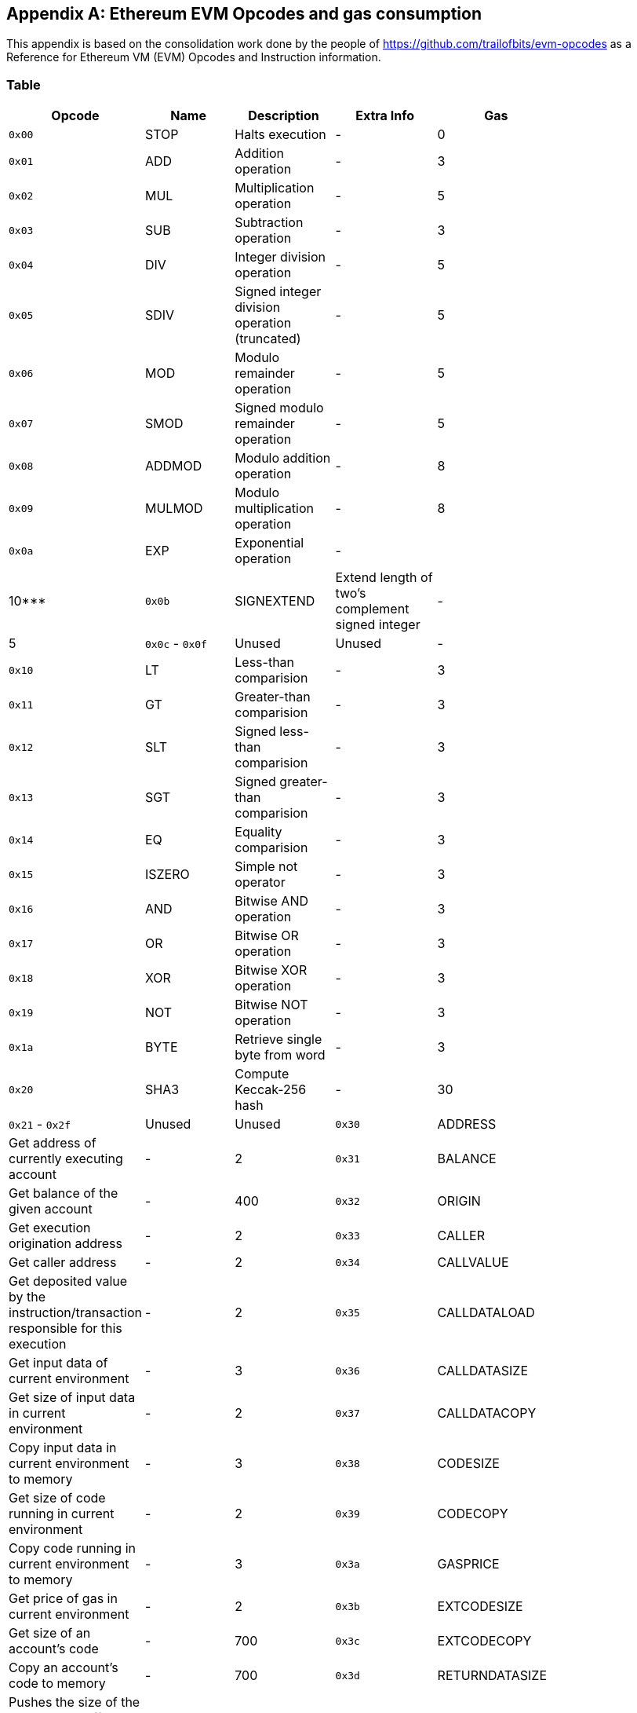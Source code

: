 [[me-evm-opcodes-gas-header]]
[appendix]

== Ethereum EVM Opcodes and gas consumption

This appendix is based on the consolidation work done by the people of https://github.com/trailofbits/evm-opcodes as a Reference for Ethereum VM (EVM) Opcodes and Instruction information.

Table
~~~~~

[width="27%",cols="20%,20%,20%,20%,20%",options="header",]
|=======================================================================
|Opcode |Name |Description |Extra Info |Gas
|`0x00` |STOP |Halts execution |- |0

|`0x01` |ADD |Addition operation |- |3

|`0x02` |MUL |Multiplication operation |- |5

|`0x03` |SUB |Subtraction operation |- |3

|`0x04` |DIV |Integer division operation |- |5

|`0x05` |SDIV |Signed integer division operation (truncated) |- |5

|`0x06` |MOD |Modulo remainder operation |- |5

|`0x07` |SMOD |Signed modulo remainder operation |- |5

|`0x08` |ADDMOD |Modulo addition operation |- |8

|`0x09` |MULMOD |Modulo multiplication operation |- |8

|`0x0a` |EXP |Exponential operation |- | |10***

|`0x0b` |SIGNEXTEND |Extend length of two's complement signed integer |-
|5

|`0x0c` - `0x0f` |Unused |Unused |-

|`0x10` |LT |Less-than comparision |- |3

|`0x11` |GT |Greater-than comparision |- |3

|`0x12` |SLT |Signed less-than comparision |- |3

|`0x13` |SGT |Signed greater-than comparision |- |3

|`0x14` |EQ |Equality comparision |- |3

|`0x15` |ISZERO |Simple not operator |- |3

|`0x16` |AND |Bitwise AND operation |- |3

|`0x17` |OR |Bitwise OR operation |- |3

|`0x18` |XOR |Bitwise XOR operation |- |3

|`0x19` |NOT |Bitwise NOT operation |- |3

|`0x1a` |BYTE |Retrieve single byte from word |- |3

|`0x20` |SHA3 |Compute Keccak-256 hash |- |30

|`0x21` - `0x2f` |Unused |Unused

|`0x30` |ADDRESS |Get address of currently executing account |- |2

|`0x31` |BALANCE |Get balance of the given account |- |400

|`0x32` |ORIGIN |Get execution origination address |- |2

|`0x33` |CALLER |Get caller address |- |2

|`0x34` |CALLVALUE |Get deposited value by the instruction/transaction
responsible for this execution |- |2

|`0x35` |CALLDATALOAD |Get input data of current environment |- |3

|`0x36` |CALLDATASIZE |Get size of input data in current environment |-
|2

|`0x37` |CALLDATACOPY |Copy input data in current environment to memory
|- |3

|`0x38` |CODESIZE |Get size of code running in current environment |- |2

|`0x39` |CODECOPY |Copy code running in current environment to memory |-
|3

|`0x3a` |GASPRICE |Get price of gas in current environment |- |2

|`0x3b` |EXTCODESIZE |Get size of an account's code |- |700

|`0x3c` |EXTCODECOPY |Copy an account's code to memory |- |700

|`0x3d` |RETURNDATASIZE |Pushes the size of the return data buffer onto
the stack
|https://github.com/ethereum/EIPs/blob/master/EIPS/eip-211.md[EIP 211]
|2

|`0x3e` |RETURNDATACOPY |Copies data from the return data buffer to
memory |https://github.com/ethereum/EIPs/blob/master/EIPS/eip-211.md[EIP
211] |3

|`0x3f` |Unused |-

|`0x40` |BLOCKHASH |Get the hash of one of the 256 most recent complete
blocks |- |20

|`0x41` |COINBASE |Get the block's beneficiary address |- |2

|`0x42` |TIMESTAMP |Get the block's timestamp |- |2

|`0x43` |NUMBER |Get the block's number |- |2

|`0x44` |DIFFICULTY |Get the block's difficulty |- |2

|`0x45` |GASLIMIT |Get the block's gas limit |- |2

|`0x46` - `0x4f` |Unused |-

|`0x50` |POP |Remove word from stack |- |2

|`0x51` |MLOAD |Load word from memory |- |3

|`0x52` |MSTORE |Save word to memory |- |3*

|`0x53` |MSTORE8 |Save byte to memory |- |3

|`0x54` |SLOAD |Load word from storage |- |200

|`0x55` |SSTORE |Save word to storage |- |0*

|`0x56` |JUMP |Alter the program counter |- |8

|`0x57` |JUMPI |Conditionally alter the program counter |- |10

|`0x58` |GETPC |Get the value of the program counter prior to the
increment |- |2

|`0x59` |MSIZE |Get the size of active memory in bytes |- |2

|`0x5a` |GAS |Get the amount of available gas, including the
corresponding reduction the amount of available gas |- |2

|`0x5b` |JUMPDEST |Mark a valid destination for jumps |- |1

|`0x5c` - `0x5f` |Unused |-

|`0x60` |PUSH1 |Place 1 byte item on stack |- |3

|`0x61` |PUSH2 |Place 2-byte item on stack |- |3

|`0x62` |PUSH3 |Place 3-byte item on stack |- |3

|`0x63` |PUSH4 |Place 4-byte item on stack |- |3

|`0x64` |PUSH5 |Place 5-byte item on stack |- |3

|`0x65` |PUSH6 |Place 6-byte item on stack |- |3

|`0x66` |PUSH7 |Place 7-byte item on stack |- |3

|`0x67` |PUSH8 |Place 8-byte item on stack |- |3

|`0x68` |PUSH9 |Place 9-byte item on stack |- |3

|`0x69` |PUSH10 |Place 10-byte item on stack |- |3

|`0x6a` |PUSH11 |Place 11-byte item on stack |- |3

|`0x6b` |PUSH12 |Place 12-byte item on stack |- |3

|`0x6c` |PUSH13 |Place 13-byte item on stack |- |3

|`0x6d` |PUSH14 |Place 14-byte item on stack |- |3

|`0x6e` |PUSH15 |Place 15-byte item on stack |- |3

|`0x6f` |PUSH16 |Place 16-byte item on stack |- |3

|`0x70` |PUSH17 |Place 17-byte item on stack |- |3

|`0x71` |PUSH18 |Place 18-byte item on stack |- |3

|`0x72` |PUSH19 |Place 19-byte item on stack |- |3

|`0x73` |PUSH20 |Place 20-byte item on stack |- |3

|`0x74` |PUSH21 |Place 21-byte item on stack |- |3

|`0x75` |PUSH22 |Place 22-byte item on stack |- |3

|`0x76` |PUSH23 |Place 23-byte item on stack |- |3

|`0x77` |PUSH24 |Place 24-byte item on stack |- |3

|`0x78` |PUSH25 |Place 25-byte item on stack |- |3

|`0x79` |PUSH26 |Place 26-byte item on stack |- |3

|`0x7a` |PUSH27 |Place 27-byte item on stack |- |3

|`0x7b` |PUSH28 |Place 28-byte item on stack |- |3

|`0x7c` |PUSH29 |Place 29-byte item on stack |- |3

|`0x7d` |PUSH30 |Place 30-byte item on stack |- |3

|`0x7e` |PUSH31 |Place 31-byte item on stack |- |3

|`0x7f` |PUSH32 |Place 32-byte (full word) item on stack |- |3

|`0x80` |DUP1 |Duplicate 1st stack item |- |3

|`0x81` |DUP2 |Duplicate 2nd stack item |- |3

|`0x82` |DUP3 |Duplicate 3rd stack item |- |3

|`0x83` |DUP4 |Duplicate 4th stack item |- |3

|`0x84` |DUP5 |Duplicate 5th stack item |- |3

|`0x85` |DUP6 |Duplicate 6th stack item |- |3

|`0x86` |DUP7 |Duplicate 7th stack item |- |3

|`0x87` |DUP8 |Duplicate 8th stack item |- |3

|`0x88` |DUP9 |Duplicate 9th stack item |- |3

|`0x89` |DUP10 |Duplicate 10th stack item |- |3

|`0x8a` |DUP11 |Duplicate 11th stack item |- |3

|`0x8b` |DUP12 |Duplicate 12th stack item |- |3

|`0x8c` |DUP13 |Duplicate 13th stack item |- |3

|`0x8d` |DUP14 |Duplicate 14th stack item |- |3

|`0x8e` |DUP15 |Duplicate 15th stack item |- |3

|`0x8f` |DUP16 |Duplicate 16th stack item |- |3

|`0x90` |SWAP1 |Exchange 1st and 2nd stack items |- |3

|`0x91` |SWAP2 |Exchange 1st and 3rd stack items |- |3

|`0x92` |SWAP3 |Exchange 1st and 4th stack items |- |3

|`0x93` |SWAP4 |Exchange 1st and 5th stack items |- |3

|`0x94` |SWAP5 |Exchange 1st and 6th stack items |- |3

|`0x95` |SWAP6 |Exchange 1st and 7th stack items |- |3

|`0x96` |SWAP7 |Exchange 1st and 8th stack items |- |3

|`0x97` |SWAP8 |Exchange 1st and 9th stack items |- |3

|`0x98` |SWAP9 |Exchange 1st and 10th stack items |- |3

|`0x99` |SWAP10 |Exchange 1st and 11th stack items |- |3

|`0x9a` |SWAP11 |Exchange 1st and 12th stack items |- |3

|`0x9b` |SWAP12 |Exchange 1st and 13th stack items |- |3

|`0x9c` |SWAP13 |Exchange 1st and 14th stack items |- |3

|`0x9d` |SWAP14 |Exchange 1st and 15th stack items |- |3

|`0x9e` |SWAP15 |Exchange 1st and 16th stack items |- |3

|`0x9f` |SWAP16 |Exchange 1st and 17th stack items |- |3

|`0xa0` |LOG0 |Append log record with no topics |- |375

|`0xa1` |LOG1 |Append log record with one topic |- |750

|`0xa2` |LOG2 |Append log record with two topics |- |1125

|`0xa3` |LOG3 |Append log record with three topics |- |1500

|`0xa4` |LOG4 |Append log record with four topics |- |1875

|`0xa5` - `0xaf` |Unused |-

|`0xb0` |JUMPTO |Tentitive
https://github.com/ethereum/solidity/blob/c61610302aa2bfa029715b534719d25fe3949059/libevmasm/Instruction.h#L176[libevmasm
has different numbers]
|https://github.com/ethereum/EIPs/blob/606405b5ab7aa28d8191958504e8aad4649666c9/EIPS/eip-615.md[EIP
615]

|`0xb1` |JUMPIF |Tentitive
|https://github.com/ethereum/EIPs/blob/606405b5ab7aa28d8191958504e8aad4649666c9/EIPS/eip-615.md[EIP
615]

|`0xb2` |JUMPSUB |Tentitive
|https://github.com/ethereum/EIPs/blob/606405b5ab7aa28d8191958504e8aad4649666c9/EIPS/eip-615.md[EIP
615]

|`0xb4` |JUMPSUBV |Tentitive
|https://github.com/ethereum/EIPs/blob/606405b5ab7aa28d8191958504e8aad4649666c9/EIPS/eip-615.md[EIP
615]

|`0xb5` |BEGINSUB |Tentitive
|https://github.com/ethereum/EIPs/blob/606405b5ab7aa28d8191958504e8aad4649666c9/EIPS/eip-615.md[EIP
615]

|`0xb6` |BEGINDATA |Tentitive
|https://github.com/ethereum/EIPs/blob/606405b5ab7aa28d8191958504e8aad4649666c9/EIPS/eip-615.md[EIP
615]

|`0xb8` |RETURNSUB |Tentitive
|https://github.com/ethereum/EIPs/blob/606405b5ab7aa28d8191958504e8aad4649666c9/EIPS/eip-615.md[EIP
615]

|`0xb9` |PUTLOCAL |Tentitive
|https://github.com/ethereum/EIPs/blob/606405b5ab7aa28d8191958504e8aad4649666c9/EIPS/eip-615.md[EIP
615]

|`0xba` |GETLOCAL |Tentitive
|https://github.com/ethereum/EIPs/blob/606405b5ab7aa28d8191958504e8aad4649666c9/EIPS/eip-615.md[EIP
615]

|`0xbb` - `0xe0` |Unused |-

|`0xe1` |SLOADBYTES |Only referenced in pyethereum |- |-

|`0xe2` |SSTOREBYTES |Only referenced in pyethereum |- |-

|`0xe3` |SSIZE |Only referenced in pyethereum |- |-

|`0xe4` - `0xef` |Unused |-

|`0xf0` |CREATE |Create a new account with associated code |- |32000

|`0xf1` |CALL |Message-call into an account |- |Complicated

|`0xf2` |CALLCODE |Message-call into this account with alternative
account's code |- |Complicated

|`0xf3` |RETURN |Halt execution returning output data |- |0

|`0xf4` |DELEGATECALL |Message-call into this account with an
alternative account's code, but persisting into this account with an
alternative account's code |- |Complicated

|`0xf5` |CALLBLACKBOX |- |- | |40

|`0xf6` - `0xf9` |Unused |- |-

|`0xfa` |STATICCALL |Similar to CALL, but does not modify state |- |40

|`0xfb` |CREATE2 |Create a new account and set creation address to
`sha3(sender + sha3(init code)) % 2**160` |-

|`0xfc` |TXEXECGAS |Not in yellow paper FIXME |- |-

|`0xfd` |REVERT |Stop execution and revert state changes, without
consuming all provided gas and providing a reason |- |0

|`0xfe` |INVALID |Designated invalid instruction |- |0

|`0xff` |SELFDESTRUCT |Halt execution and register account for later
deletion |- |5000*
|=======================================================================



Thanks again to https://github.com/trailofbits/evm-opcodes for their contribution.
